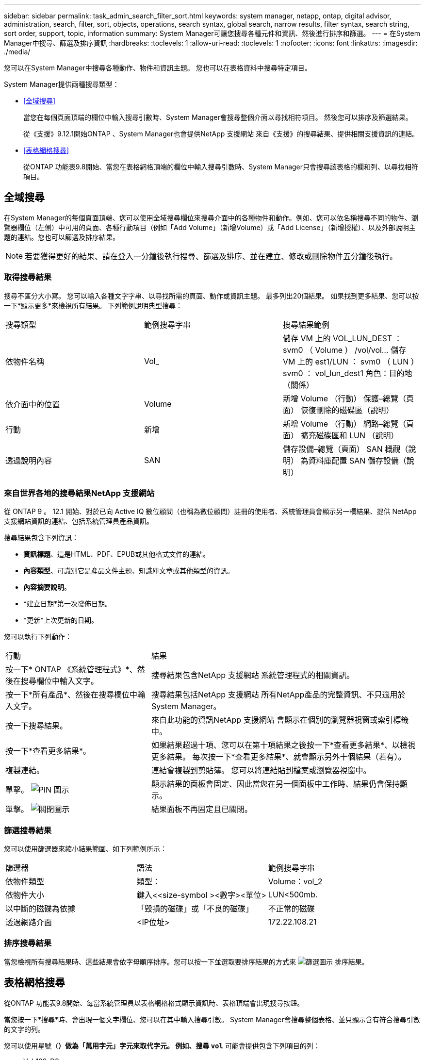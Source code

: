 ---
sidebar: sidebar 
permalink: task_admin_search_filter_sort.html 
keywords: system manager, netapp, ontap, digital advisor, administration, search, filter, sort, objects, operations, search syntax, global search, narrow results, filter syntax, search string, sort order, support, topic, information 
summary: System Manager可讓您搜尋各種元件和資訊、然後進行排序和篩選。 
---
= 在System Manager中搜尋、篩選及排序資訊
:hardbreaks:
:toclevels: 1
:allow-uri-read: 
:toclevels: 1
:nofooter: 
:icons: font
:linkattrs: 
:imagesdir: ./media/


[role="lead"]
您可以在System Manager中搜尋各種動作、物件和資訊主題。  您也可以在表格資料中搜尋特定項目。

System Manager提供兩種搜尋類型：

* <<全域搜尋>>
+
當您在每個頁面頂端的欄位中輸入搜尋引數時、System Manager會搜尋整個介面以尋找相符項目。  然後您可以排序及篩選結果。

+
從《支援》9.12.1開始ONTAP 、System Manager也會提供NetApp 支援網站 來自《支援》的搜尋結果、提供相關支援資訊的連結。

* <<表格網格搜尋>>
+
從ONTAP 功能表9.8開始、當您在表格網格頂端的欄位中輸入搜尋引數時、System Manager只會搜尋該表格的欄和列、以尋找相符項目。





== 全域搜尋

在System Manager的每個頁面頂端、您可以使用全域搜尋欄位來搜尋介面中的各種物件和動作。例如、您可以依名稱搜尋不同的物件、瀏覽器欄位（左側）中可用的頁面、各種行動項目（例如「Add Volume」（新增Volume）或「Add License」（新增授權）、以及外部說明主題的連結。您也可以篩選及排序結果。


NOTE: 若要獲得更好的結果、請在登入一分鐘後執行搜尋、篩選及排序、並在建立、修改或刪除物件五分鐘後執行。



=== 取得搜尋結果

搜尋不區分大小寫。   您可以輸入各種文字字串、以尋找所需的頁面、動作或資訊主題。  最多列出20個結果。  如果找到更多結果、您可以按一下*顯示更多*來檢視所有結果。   下列範例說明典型搜尋：

|===


| 搜尋類型 | 範例搜尋字串 | 搜尋結果範例 


| 依物件名稱 | Vol_ | 儲存 VM 上的 VOL_LUN_DEST ： svm0 （ Volume ）
/vol/vol... 儲存 VM 上的 est1/LUN ： svm0 （ LUN ）
svm0 ： vol_lun_dest1 角色：目的地（關係） 


| 依介面中的位置 | Volume | 新增 Volume （行動）
保護–總覽（頁面）
恢復刪除的磁碟區（說明） 


| 行動 | 新增 | 新增 Volume （行動）
網路–總覽（頁面）
擴充磁碟區和 LUN （說明） 


| 透過說明內容 | SAN | 儲存設備–總覽（頁面）
SAN 概觀（說明）
為資料庫配置 SAN 儲存設備（說明） 
|===


=== 來自世界各地的搜尋結果NetApp 支援網站

從 ONTAP 9 。 12.1 開始、對於已向 Active IQ 數位顧問（也稱為數位顧問）註冊的使用者、系統管理員會顯示另一欄結果、提供 NetApp 支援網站資訊的連結、包括系統管理員產品資訊。

搜尋結果包含下列資訊：

* *資訊標題*、這是HTML、PDF、EPUB或其他格式文件的連結。
* *內容類型*、可識別它是產品文件主題、知識庫文章或其他類型的資訊。
* *內容摘要說明*。
* *建立日期*第一次發佈日期。
* *更新*上次更新的日期。


您可以執行下列動作：

[cols="35,65"]
|===


| 行動 | 結果 


 a| 
按一下* ONTAP 《系統管理程式》*、然後在搜尋欄位中輸入文字。
 a| 
搜尋結果包含NetApp 支援網站 系統管理程式的相關資訊。



 a| 
按一下*所有產品*、然後在搜尋欄位中輸入文字。
 a| 
搜尋結果包括NetApp 支援網站 所有NetApp產品的完整資訊、不只適用於System Manager。



 a| 
按一下搜尋結果。
 a| 
來自此功能的資訊NetApp 支援網站 會顯示在個別的瀏覽器視窗或索引標籤中。



 a| 
按一下*查看更多結果*。
 a| 
如果結果超過十項、您可以在第十項結果之後按一下*查看更多結果*、以檢視更多結果。  每次按一下*查看更多結果*、就會顯示另外十個結果（若有）。



 a| 
複製連結。
 a| 
連結會複製到剪貼簿。  您可以將連結貼到檔案或瀏覽器視窗中。



 a| 
單擊。 image:icon-pin-blue.png["PIN 圖示"]
 a| 
顯示結果的面板會固定、因此當您在另一個面板中工作時、結果仍會保持顯示。



 a| 
單擊。 image:icon-x-close.png["關閉圖示"]
 a| 
結果面板不再固定且已關閉。

|===


=== 篩選搜尋結果

您可以使用篩選器來縮小結果範圍、如下列範例所示：

|===


| 篩選器 | 語法 | 範例搜尋字串 


| 依物件類型 | 類型： | Volume：vol_2 


| 依物件大小 | 鍵入<<size-symbol ><數字><單位> | LUN<500mb. 


| 以中斷的磁碟為依據 | 「毀損的磁碟」或「不良的磁碟」 | 不正常的磁碟 


| 透過網路介面 | <IP位址> | 172.22.108.21 
|===


=== 排序搜尋結果

當您檢視所有搜尋結果時、這些結果會依字母順序排序。您可以按一下並選取要排序結果的方式來 image:icon_filter.png["篩選圖示"] 排序結果。



== 表格網格搜尋

從ONTAP 功能表9.8開始、每當系統管理員以表格網格格式顯示資訊時、表格頂端會出現搜尋按鈕。

當您按一下*搜尋*時、會出現一個文字欄位、您可以在其中輸入搜尋引數。  System Manager會搜尋整個表格、並只顯示含有符合搜尋引數的文字的列。

您可以使用星號（*）做為「萬用字元」字元來取代字元。  例如、搜尋 `vol*` 可能會提供包含下列項目的列：

* Vol_122_D9
* VOL_LUN_dest1
* 第2866卷
* volspec1.
* volim_dest_765
* Volume
* Volume新4
* Volume 9987

